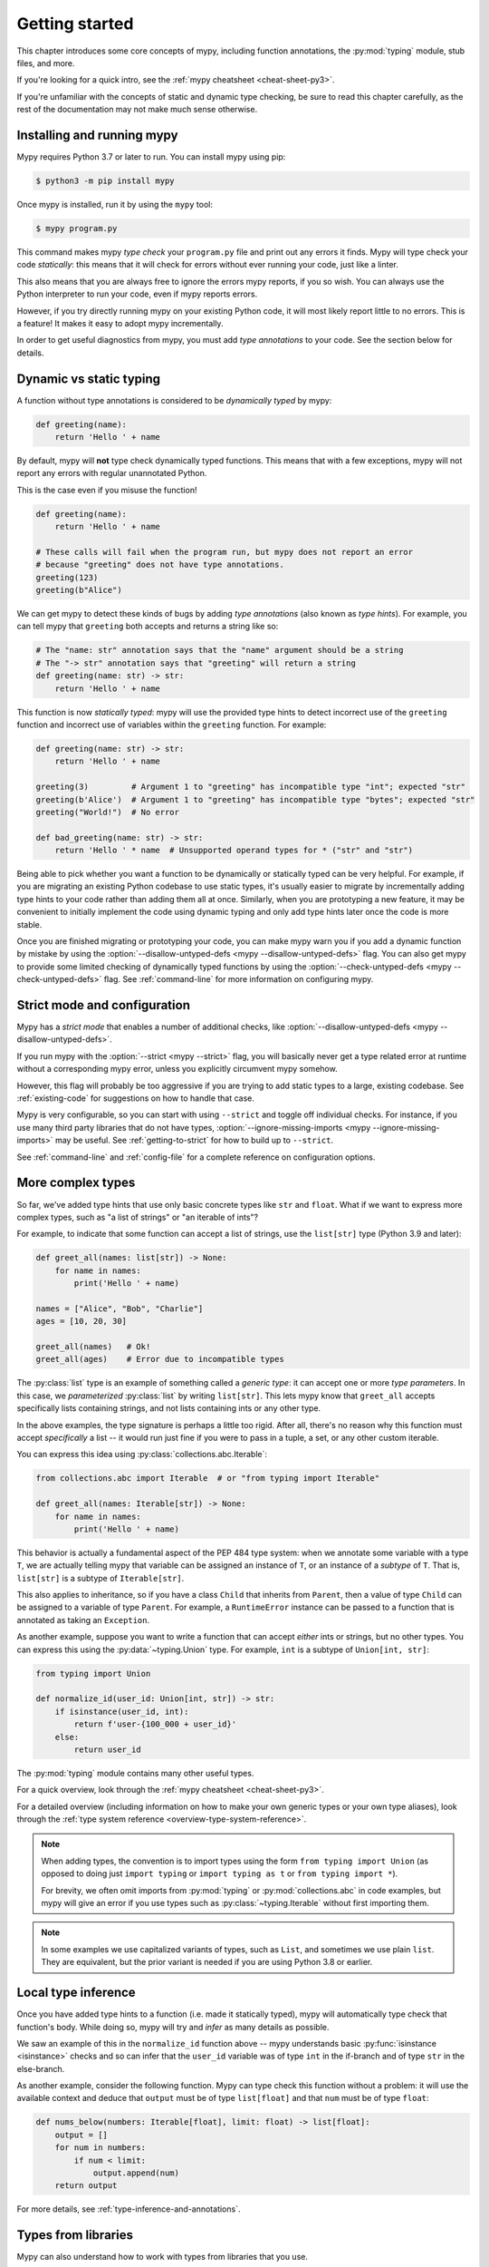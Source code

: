 .. _getting-started:

Getting started
===============

This chapter introduces some core concepts of mypy, including function
annotations, the :py:mod:`typing` module, stub files, and more.

If you're looking for a quick intro, see the
:ref:`mypy cheatsheet <cheat-sheet-py3>`.

If you're unfamiliar with the concepts of static and dynamic type checking,
be sure to read this chapter carefully, as the rest of the documentation
may not make much sense otherwise.

Installing and running mypy
***************************

Mypy requires Python 3.7 or later to run.  You can install mypy using pip:

.. code-block:: shell

    $ python3 -m pip install mypy

Once mypy is installed, run it by using the ``mypy`` tool:

.. code-block:: shell

    $ mypy program.py

This command makes mypy *type check* your ``program.py`` file and print
out any errors it finds. Mypy will type check your code *statically*: this
means that it will check for errors without ever running your code, just
like a linter.

This also means that you are always free to ignore the errors mypy reports,
if you so wish. You can always use the Python interpreter to run your code,
even if mypy reports errors.

However, if you try directly running mypy on your existing Python code, it
will most likely report little to no errors. This is a feature! It makes it
easy to adopt mypy incrementally.

In order to get useful diagnostics from mypy, you must add *type annotations*
to your code. See the section below for details.

.. _getting-started-dynamic-vs-static:

Dynamic vs static typing
************************

A function without type annotations is considered to be *dynamically typed* by mypy:

.. code-block:: python

   def greeting(name):
       return 'Hello ' + name

By default, mypy will **not** type check dynamically typed functions. This means
that with a few exceptions, mypy will not report any errors with regular unannotated Python.

This is the case even if you misuse the function!

.. code-block:: python

   def greeting(name):
       return 'Hello ' + name

   # These calls will fail when the program run, but mypy does not report an error
   # because "greeting" does not have type annotations.
   greeting(123)
   greeting(b"Alice")

We can get mypy to detect these kinds of bugs by adding *type annotations* (also
known as *type hints*). For example, you can tell mypy that ``greeting`` both accepts
and returns a string like so:

.. code-block:: python

   # The "name: str" annotation says that the "name" argument should be a string
   # The "-> str" annotation says that "greeting" will return a string
   def greeting(name: str) -> str:
       return 'Hello ' + name

This function is now *statically typed*: mypy will use the provided type hints
to detect incorrect use of the ``greeting`` function and incorrect use of
variables within the ``greeting`` function. For example:

.. code-block:: python

   def greeting(name: str) -> str:
       return 'Hello ' + name

   greeting(3)         # Argument 1 to "greeting" has incompatible type "int"; expected "str"
   greeting(b'Alice')  # Argument 1 to "greeting" has incompatible type "bytes"; expected "str"
   greeting("World!")  # No error

   def bad_greeting(name: str) -> str:
       return 'Hello ' * name  # Unsupported operand types for * ("str" and "str")

Being able to pick whether you want a function to be dynamically or statically
typed can be very helpful. For example, if you are migrating an existing
Python codebase to use static types, it's usually easier to migrate by incrementally
adding type hints to your code rather than adding them all at once. Similarly,
when you are prototyping a new feature, it may be convenient to initially implement
the code using dynamic typing and only add type hints later once the code is more stable.

Once you are finished migrating or prototyping your code, you can make mypy warn you
if you add a dynamic function by mistake by using the :option:`--disallow-untyped-defs <mypy --disallow-untyped-defs>`
flag. You can also get mypy to provide some limited checking of dynamically typed
functions by using the :option:`--check-untyped-defs <mypy --check-untyped-defs>` flag.
See :ref:`command-line` for more information on configuring mypy.

Strict mode and configuration
*****************************

Mypy has a *strict mode* that enables a number of additional checks,
like :option:`--disallow-untyped-defs <mypy --disallow-untyped-defs>`.

If you run mypy with the :option:`--strict <mypy --strict>` flag, you
will basically never get a type related error at runtime without a corresponding
mypy error, unless you explicitly circumvent mypy somehow.

However, this flag will probably be too aggressive if you are trying
to add static types to a large, existing codebase. See :ref:`existing-code`
for suggestions on how to handle that case.

Mypy is very configurable, so you can start with using ``--strict``
and toggle off individual checks. For instance, if you use many third
party libraries that do not have types,
:option:`--ignore-missing-imports <mypy --ignore-missing-imports>`
may be useful. See :ref:`getting-to-strict` for how to build up to ``--strict``.

See :ref:`command-line` and :ref:`config-file` for a complete reference on
configuration options.

More complex types
******************

So far, we've added type hints that use only basic concrete types like
``str`` and ``float``. What if we want to express more complex types,
such as "a list of strings" or "an iterable of ints"?

For example, to indicate that some function can accept a list of
strings, use the ``list[str]`` type (Python 3.9 and later):

.. code-block:: python

   def greet_all(names: list[str]) -> None:
       for name in names:
           print('Hello ' + name)

   names = ["Alice", "Bob", "Charlie"]
   ages = [10, 20, 30]

   greet_all(names)   # Ok!
   greet_all(ages)    # Error due to incompatible types

The :py:class:`list` type is an example of something called a *generic type*: it can
accept one or more *type parameters*. In this case, we *parameterized* :py:class:`list`
by writing ``list[str]``. This lets mypy know that ``greet_all`` accepts specifically
lists containing strings, and not lists containing ints or any other type.

In the above examples, the type signature is perhaps a little too rigid.
After all, there's no reason why this function must accept *specifically* a list --
it would run just fine if you were to pass in a tuple, a set, or any other custom iterable.

You can express this idea using :py:class:`collections.abc.Iterable`:

.. code-block:: python

   from collections.abc import Iterable  # or "from typing import Iterable"

   def greet_all(names: Iterable[str]) -> None:
       for name in names:
           print('Hello ' + name)

This behavior is actually a fundamental aspect of the PEP 484 type system: when
we annotate some variable with a type ``T``, we are actually telling mypy that
variable can be assigned an instance of ``T``, or an instance of a *subtype* of ``T``.
That is, ``list[str]`` is a subtype of ``Iterable[str]``.

This also applies to inheritance, so if you have a class ``Child`` that inherits from
``Parent``, then a value of type ``Child`` can be assigned to a variable of type ``Parent``.
For example, a ``RuntimeError`` instance can be passed to a function that is annotated
as taking an ``Exception``.

As another example, suppose you want to write a function that can accept *either*
ints or strings, but no other types. You can express this using the
:py:data:`~typing.Union` type. For example, ``int`` is a subtype of ``Union[int, str]``:

.. code-block:: python

   from typing import Union

   def normalize_id(user_id: Union[int, str]) -> str:
       if isinstance(user_id, int):
           return f'user-{100_000 + user_id}'
       else:
           return user_id

The :py:mod:`typing` module contains many other useful types.

For a quick overview, look through the :ref:`mypy cheatsheet <cheat-sheet-py3>`.

For a detailed overview (including information on how to make your own
generic types or your own type aliases), look through the
:ref:`type system reference <overview-type-system-reference>`.

.. note::

   When adding types, the convention is to import types
   using the form ``from typing import Union`` (as opposed to doing
   just ``import typing`` or ``import typing as t`` or ``from typing import *``).

   For brevity, we often omit imports from :py:mod:`typing` or :py:mod:`collections.abc`
   in code examples, but mypy will give an error if you use types such as
   :py:class:`~typing.Iterable` without first importing them.

.. note::

   In some examples we use capitalized variants of types, such as
   ``List``, and sometimes we use plain ``list``. They are equivalent,
   but the prior variant is needed if you are using Python 3.8 or earlier.

Local type inference
********************

Once you have added type hints to a function (i.e. made it statically typed),
mypy will automatically type check that function's body. While doing so,
mypy will try and *infer* as many details as possible.

We saw an example of this in the ``normalize_id`` function above -- mypy understands
basic :py:func:`isinstance <isinstance>` checks and so can infer that the ``user_id`` variable was of
type ``int`` in the if-branch and of type ``str`` in the else-branch.

As another example, consider the following function. Mypy can type check this function
without a problem: it will use the available context and deduce that ``output`` must be
of type ``list[float]`` and that ``num`` must be of type ``float``:

.. code-block:: python

   def nums_below(numbers: Iterable[float], limit: float) -> list[float]:
       output = []
       for num in numbers:
           if num < limit:
               output.append(num)
       return output

For more details, see :ref:`type-inference-and-annotations`.

Types from libraries
********************

Mypy can also understand how to work with types from libraries that you use.

For instance, mypy comes out of the box with an intimate knowledge of the
Python standard library. For example, here is a function which uses the
``Path`` object from the
`pathlib standard library module <https://docs.python.org/3/library/pathlib.html>`_:

.. code-block:: python

    from pathlib import Path

    def load_template(template_path: Path, name: str) -> str:
        # Mypy knows that `file_path` has a `read_text` method that returns a str
        template = template_path.read_text()
        # ...so it understands this line type checks
        return template.replace('USERNAME', name)

If a third party library you use :ref:`declares support for type checking <installed-packages>`,
mypy will type check your use of that library based on the type hints
it contains.

However, if the third party library does not have type hints, mypy will
complain about missing type information.

.. code-block:: text

  prog.py:1: error: Library stubs not installed for "yaml"
  prog.py:1: note: Hint: "python3 -m pip install types-PyYAML"
  prog.py:2: error: Library stubs not installed for "requests"
  prog.py:2: note: Hint: "python3 -m pip install types-requests"
  ...

In this case, you can provide mypy a different source of type information,
by installing a *stub* package. A stub package is a package that contains
type hints for another library, but no actual code.

.. code-block:: shell

  $ python3 -m pip install types-PyYAML types-requests

Stubs packages for a distribution are often named ``types-<distribution>``.
Note that a distribution name may be different from the name of the package that
you import. For example, ``types-PyYAML`` contains stubs for the ``yaml``
package.

For more discussion on strategies for handling errors about libraries without
type information, refer to :ref:`fix-missing-imports`.

For more information about stubs, see :ref:`stub-files`.

Next steps
**********

If you are in a hurry and don't want to read lots of documentation
before getting started, here are some pointers to quick learning
resources:

* Read the :ref:`mypy cheatsheet <cheat-sheet-py3>`.

* Read :ref:`existing-code` if you have a significant existing
  codebase without many type annotations.

* Read the `blog post <https://blog.zulip.org/2016/10/13/static-types-in-python-oh-mypy/>`_
  about the Zulip project's experiences with adopting mypy.

* If you prefer watching talks instead of reading, here are
  some ideas:

  * Carl Meyer:
    `Type Checked Python in the Real World <https://www.youtube.com/watch?v=pMgmKJyWKn8>`_
    (PyCon 2018)

  * Greg Price:
    `Clearer Code at Scale: Static Types at Zulip and Dropbox <https://www.youtube.com/watch?v=0c46YHS3RY8>`_
    (PyCon 2018)

* Look at :ref:`solutions to common issues <common_issues>` with mypy if
  you encounter problems.

* You can ask questions about mypy in the
  `mypy issue tracker <https://github.com/python/mypy/issues>`_ and
  typing `Gitter chat <https://gitter.im/python/typing>`_.

* For general questions about Python typing, try posting at
  `typing discussions <https://github.com/python/typing/discussions>`_.

You can also continue reading this document and skip sections that
aren't relevant for you. You don't need to read sections in order.
